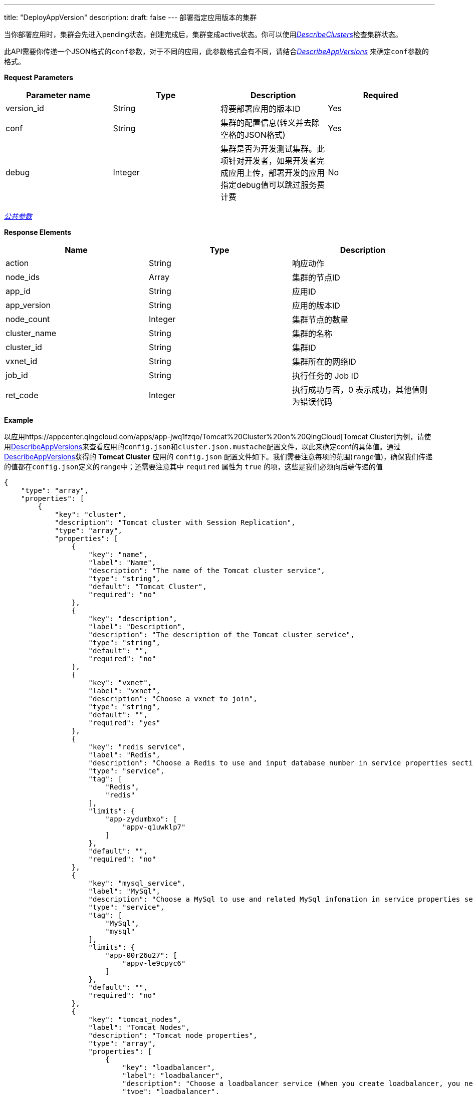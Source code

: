 ---
title: "DeployAppVersion"
description: 
draft: false
---
部署指定应用版本的集群

当你部署应用时，集群会先进入pending状态，创建完成后，集群变成active状态。你可以使用link:../describe_clusters/[_DescribeClusters_]检查集群状态。

此API需要你传递一个JSON格式的``conf``参数，对于不同的应用，此参数格式会有不同，请结合link:../describe_app_versions/[_DescribeAppVersions_] 来确定``conf``参数的格式。

*Request Parameters*

|===
| Parameter name | Type | Description | Required

| version_id
| String
| 将要部署应用的版本ID
| Yes

| conf
| String
| 集群的配置信息(转义并去除空格的JSON格式)
| Yes

| debug
| Integer
| 集群是否为开发测试集群。此项针对开发者，如果开发者完成应用上传，部署开发的应用指定debug值可以跳过服务费计费
| No
|===

link:../../../../parameters/[_公共参数_]

*Response Elements*

|===
| Name | Type | Description

| action
| String
| 响应动作

| node_ids
| Array
| 集群的节点ID

| app_id
| String
| 应用ID

| app_version
| String
| 应用的版本ID

| node_count
| Integer
| 集群节点的数量

| cluster_name
| String
| 集群的名称

| cluster_id
| String
| 集群ID

| vxnet_id
| String
| 集群所在的网络ID

| job_id
| String
| 执行任务的 Job ID

| ret_code
| Integer
| 执行成功与否，0 表示成功，其他值则为错误代码
|===

*Example*

以应用https://appcenter.qingcloud.com/apps/app-jwq1fzqo/Tomcat%20Cluster%20on%20QingCloud[Tomcat Cluster]为例，请使用link:../describe_app_versions/[DescribeAppVersions]来查看应用的``config.json``和``cluster.json.mustache``配置文件，以此来确定conf的具体值。通过link:../describe_app_versions/[DescribeAppVersions]获得的 *Tomcat Cluster* 应用的 `config.json` 配置文件如下。我们需要注意每项的范围(``range``值)，确保我们传递的值都在``config.json``定义的``range``中；还需要注意其中 `required` 属性为 `true` 的项，这些是我们必须向后端传递的值

[,json]
----
{
    "type": "array",
    "properties": [
        {
            "key": "cluster",
            "description": "Tomcat cluster with Session Replication",
            "type": "array",
            "properties": [
                {
                    "key": "name",
                    "label": "Name",
                    "description": "The name of the Tomcat cluster service",
                    "type": "string",
                    "default": "Tomcat Cluster",
                    "required": "no"
                },
                {
                    "key": "description",
                    "label": "Description",
                    "description": "The description of the Tomcat cluster service",
                    "type": "string",
                    "default": "",
                    "required": "no"
                },
                {
                    "key": "vxnet",
                    "label": "vxnet",
                    "description": "Choose a vxnet to join",
                    "type": "string",
                    "default": "",
                    "required": "yes"
                },
                {
                    "key": "redis_service",
                    "label": "Redis",
                    "description": "Choose a Redis to use and input database number in service properties section below, leave empty if you choose not to use it",
                    "type": "service",
                    "tag": [
                        "Redis",
                        "redis"
                    ],
                    "limits": {
                        "app-zydumbxo": [
                            "appv-q1uwklp7"
                        ]
                    },
                    "default": "",
                    "required": "no"
                },
                {
                    "key": "mysql_service",
                    "label": "MySql",
                    "description": "Choose a MySql to use and related MySql infomation in service properties section below, leave empty if you choose not to use it",
                    "type": "service",
                    "tag": [
                        "MySql",
                        "mysql"
                    ],
                    "limits": {
                        "app-00r26u27": [
                            "appv-le9cpyc6"
                        ]
                    },
                    "default": "",
                    "required": "no"
                },
                {
                    "key": "tomcat_nodes",
                    "label": "Tomcat Nodes",
                    "description": "Tomcat node properties",
                    "type": "array",
                    "properties": [
                        {
                            "key": "loadbalancer",
                            "label": "loadbalancer",
                            "description": "Choose a loadbalancer service (When you create loadbalancer, you need to select the Internet type. Loadbalancer listener need to enable Session Sticky. Listener protocol should be http)",
                            "type": "loadbalancer",
                            "port": 8080,
                            "default": [],
                            "required": "yes"
                        },
                        {
                            "key": "cpu",
                            "label": "CPU",
                            "description": "CPUs of each node",
                            "type": "integer",
                            "default": 1,
                            "range": [
                                1,
                                2,
                                4,
                                8
                            ],
                            "required": "yes"
                        },
                        {
                            "key": "memory",
                            "label": "Memory",
                            "description": "memory of each node",
                            "type": "integer",
                            "default": 2048,
                            "range": [
                                2048,
                                4096,
                                8192
                            ],
                            "required": "yes"
                        },
                        {
                            "key": "instance_class",
                            "label": "Instance Class",
                            "description": "The instance type for the cluster to run, such as high performance, high performance plus",
                            "type": "integer",
                            "default": 0,
                            "range": [
                                0,
                                1
                            ],
                            "required": "yes"
                        },
                        {
                            "key": "count",
                            "label": "Node Count",
                            "description": "Number of nodes for the cluster to create",
                            "type": "integer",
                            "default": 2,
                            "range": [
                                1,
                                2,
                                3,
                                4,
                                5,
                                6,
                                7,
                                8,
                                9
                            ],
                            "required": "yes"
                        },
                        {
                            "key": "volume_size",
                            "label": "Volume Size",
                            "description": "The volume size for each node",
                            "type": "integer",
                            "default": 10,
                            "required": "no"
                        }
                    ]
                },
                {
                    "key": "log_node",
                    "label": "Log Server Node",
                    "description": "Log server to collect all log files from all Tomcat nodes",
                    "type": "array",
                    "properties": [
                        {
                            "key": "cpu",
                            "label": "CPU",
                            "description": "CPUs of each node",
                            "type": "integer",
                            "default": 1,
                            "range": [
                                1,
                                2,
                                4,
                                8
                            ],
                            "required": "yes"
                        },
                        {
                            "key": "memory",
                            "label": "Memory",
                            "description": "memory of each node",
                            "type": "integer",
                            "default": 2048,
                            "range": [
                                2048,
                                4096,
                                8192
                            ],
                            "required": "yes"
                        },
                        {
                            "key": "instance_class",
                            "label": "Instance Class",
                            "description": "The instance type for the cluster to run, such as high performance, high performance plus",
                            "type": "integer",
                            "default": 0,
                            "range": [
                                0,
                                1
                            ],
                            "required": "yes"
                        },
                        {
                            "key": "volume_size",
                            "label": "Volume Size",
                            "description": "The volume size for this log server",
                            "type": "integer",
                            "default": 10,
                            "required": "no"
                        }
                    ]
                }
            ]
        },
        {
            "key": "env",
            "description": "Tomcat cluster service properties",
            "type": "array",
            "properties": [
                {
                    "key": "tomcat_user",
                    "label": "User name to access Tomcat manager GUI",
                    "description": "User name to access Tomcat manager GUI, avoid to set it as 'tomcat' because it's already predefined with role 'manager_script'",
                    "type": "string",
                    "default": "qingAdmin",
                    "pattern": "^(?!.*?[tT][oO][mM][cC][aA][tT]).*$",
                    "required": "yes"
                },
                {
                    "key": "tomcat_pwd",
                    "label": "Password to access Tomcat manager",
                    "description": "Password to access Tomcat manager GUI and the user 'tomcat' with role 'manager_script', the default password is 'qing0pwd'",
                    "type": "password",
                    "changeable": true,
                    "default": "qing0pwd",
                    "required": "yes"
                },
                {
                    "key": "tomcat_encoding",
                    "label": "Tomcat character encoding",
                    "description": "Tomcat character encoding, this value will be set in javax.servlet.request.encoding and file.encoding when launching Tomcat, also set in URIEncoding in server.xml",
                    "type": "string",
                    "default": "UTF-8",
                    "required": "yes"
                },
                {
                    "key": "tomcat_log_level",
                    "label": "Tomcat logging level",
                    "description": "The logging level of log4j within Tomcat scope, settting 'INFO' as default value",
                    "type": "string",
                    "default": "INFO",
                    "range": [
                        "OFF",
                        "FATAL",
                        "ERROR",
                        "WARN",
                        "INFO",
                        "DEBUG",
                        "ALL"
                    ],
                    "required": "yes"
                },
                {
                    "key": "tomcat_log_packages",
                    "label": "Tomcat logging packages",
                    "description": "Packages to include in the logging, separated by comma. Tomcat defines loggers by Engine and Host names. For example: log4j.logger.org.apache.catalina.core.ContainerBase.[Catalina].[localhost],log4j.logger.org.apache.catalina.session",
                    "type": "string",
                    "default": "",
                    "required": "no"
                },
                {
                    "key": "threadpool_maxThreads",
                    "label": "The max number of active threads",
                    "description": "The max number of active threads in Tomcat shared thread pool",
                    "type": "string",
                    "default": "200",
                    "required": "yes"
                },
                {
                    "key": "threadpool_minSpareThreads",
                    "label": "The minimum number of kept alive threads",
                    "description": "The minimum number of threads always kept alive in Tomcat shared thread pool",
                    "type": "string",
                    "default": "25",
                    "required": "yes"
                },
                {
                    "key": "threadpool_maxIdleTime",
                    "label": "The number of milliseconds before an idle thread shutsdown",
                    "description": "The number of milliseconds before an idle thread shutsdown, unless the number of active threads are less or equal to minSpareThreads",
                    "type": "string",
                    "default": "60000",
                    "required": "yes"
                },
                {
                    "key": "java_opts",
                    "label": "Java runtime properties",
                    "description": "Java runtime properties when running Tomcat, leave empty if you accept our default JVM heap size setting(1/4 memory as xms, and 1/2 memory as xmx). Note: our default setting will not take effect if you input any value in this area, the validaton of JAVA_OPTS should be handled by you ahead of time, otherwise Tomcat server may fail to start",
                    "type": "string",
                    "default": "",
                    "required": "no"
                },
                {
                    "key": "war_source",
                    "label": "How to get WAR file",
                    "description": "Choose a way to upload WAR to Tomcat server, the default way is using Tomcat manager UI or command, the other option is QingStor. Note: Tomcat manager could only deploy WAR to single node, we monitor that deployment and copy the deployed WAR file to watched folder of Tomcat FarmWarDeployer, which will distribute this file to other nodes",
                    "type": "string",
                    "changeable": true,
                    "default": "tomcat_manager",
                    "range": [
                        "tomcat_manager",
                        "qingstor"
                    ],
                    "required": "yes"
                },
                {
                    "key": "redis_db_num",
                    "label": "Redis database number",
                    "description": "Redis Database Number, leave empty if you choose not to use Redis database",
                    "type": "string",
                    "default": "0",
                    "required": "no"
                },
                {
                    "key": "access_key_id",
                    "label": "access_key_id",
                    "description": "access_key_id to access QingStor service for web application(WAR) deployment, leave empty if you chooose to use Tomcat Manager",
                    "type": "string",
                    "changeable": true,
                    "default": "",
                    "required": "no"
                },
                {
                    "key": "secret_access_key",
                    "label": "secret_access_key",
                    "description": "secret_access_key to access QingStor service for web application(WAR) deployment, leave empty if you chooose to use Tomcat Manager",
                    "type": "password",
                    "changeable": true,
                    "default": "",
                    "required": "no"
                },
                {
                    "key": "zone",
                    "label": "zone",
                    "description": "Zone of bucket for web application(WAR) deployment, leave empty if you chooose to use Tomcat Manager",
                    "type": "string",
                    "changeable": true,
                    "default": "jn1a",
                    "range": [
                        "jn1a",
                        "sh1a"
                    ],
                    "required": "no"
                },
                {
                    "key": "bucket",
                    "label": "bucket",
                    "description": "Bucket name for web application(WAR) deployment, leave empty if you chooose to use Tomcat Manager",
                    "type": "string",
                    "changeable": true,
                    "default": "",
                    "required": "no"
                },
                {
                    "key": "war_name",
                    "label": "war name",
                    "description": "The web application(WAR) file Name, leave empty if you chooose to use Tomcat Manager",
                    "type": "string",
                    "default": "",
                    "required": "no"
                },
                {
                    "key": "mysql_db_name",
                    "label": "MySql database name",
                    "description": "MySql Database Name, leave empty if you choose not to use MySql database",
                    "type": "string",
                    "default": "mysql",
                    "required": "no"
                },
                {
                    "key": "jdbc_dsname",
                    "label": "Datasoure name of Tomcat JDBC connection pool",
                    "description": "Datasoure name of Tomcat JDBC connection pool to connect MySql database",
                    "type": "string",
                    "default": "TestDB",
                    "required": "no"
                },
                {
                    "key": "jdbc_maxActive",
                    "label": "The maximum number of active database connections",
                    "description": "The maximum number of active database connections that can be allocated from this pool at the same time",
                    "type": "string",
                    "default": "100",
                    "required": "no"
                },
                {
                    "key": "jdbc_maxIdle",
                    "label": "The maximum number of kept database connections",
                    "description": "The maximum number of database connections that should be kept in the pool at all times",
                    "type": "string",
                    "default": "30",
                    "required": "no"
                },
                {
                    "key": "jdbc_maxWait",
                    "label": "The maximum number of milliseconds before a database connection timeout",
                    "description": "The maximum number of milliseconds that the pool will wait (when there are no available connections) for a database connection to be returned before throwing an exception",
                    "type": "string",
                    "default": "30000",
                    "required": "no"
                }
            ]
        }
    ]
}
----

所以，我们需要提供的``conf``的格式为

----
{
    "cluster": {
        "name": "Tomcat_Cluster",
        "description": "",
        "tomcat_nodes": {
            "loadbalancer": [
                {
                    "listener": "lbl-wdplf9gh",
                    "port": 8080,
                    "policy": ""
                }
            ],
            "cpu": 1,
            "memory": 2048,
            "instance_class": 0,
            "count": 2,
            "volume_size": 10
        },
        "log_node": {
            "cpu": 1,
            "memory": 2048,
            "instance_class": 0,
            "volume_size": 10
        },
        "vxnet": "vxnet-iuy3lnd",
        "global_uuid": "93242219542648944"
    },
    "version": "appv-gva21mw0",
    "env": {
        "tomcat_user": "qingAdmin",
        "tomcat_pwd": "qing0pwd",
        "tomcat_encoding": "UTF-8",
        "tomcat_log_level": "INFO",
        "threadpool_maxThreads": "200",
        "threadpool_minSpareThreads": "25",
        "threadpool_maxIdleTime": "60000",
        "war_source": "tomcat_manager",
        "tomcat_log_packages": "",
        "java_opts": "",
        "redis_db_num": "0",
        "access_key_id": "",
        "zone": "jn1a",
        "bucket": "",
        "war_name": "",
        "mysql_db_name": "mysql",
        "jdbc_dsname": "TestDB",
        "jdbc_maxActive": "100",
        "jdbc_maxIdle": "30",
        "jdbc_maxWait": "30000"
    }
}
----

____
需要注意环境变量env内，accesskey类型的数据，在conf中需要将值转换为key为access_key_id的字典。例如env内有如下内容：

----
{
  "key": "access_key",
  "label": "access_key_id",
  "description": "access key ID",
  "type": "accesskey",
  "required": "yes"
}
----

则``conf``的``env``内，该数据的格式应该如下：

----
{
  "access_key":{
    "access_key_id":""
  }
}
----
____

____
在发送API请求前，我们需要将``conf`` *去除空格换行后进行 urlencode*，否则空白字符会后端设别的参数值会不完整，最终请求如下
____

_Example Request_:

----
https://api.shanhe.com/iaas/?
action=DeployAppVersion
conf=%7B%22cluster%22%3A%7B%22name%22%3A%22Tomcat_Cluster%22%2C%22description%22%3A%22%22%2C%22tomcat_nodes%22%3A%7B%22loadbalancer%22%3A%5B%7B%22listener%22%3A%22lbl-wdplf9gh%22%2C%22port%22%3A8080%2C%22policy%22%3A%22%22%7D%5D%2C%22cpu%22%3A1%2C%22memory%22%3A2048%2C%22instance_class%22%3A0%2C%22count%22%3A2%2C%22volume_size%22%3A10%7D%2C%22log_node%22%3A%7B%22cpu%22%3A1%2C%22memory%22%3A2048%2C%22instance_class%22%3A0%2C%22volume_size%22%3A10%7D%2C%22vxnet%22%3A%22vxnet-iuy3lnd%22%2C%22global_uuid%22%3A%2293242219542648944%22%7D%2C%22version%22%3A%22appv-gva21mw0%22%2C%22env%22%3A%7B%22tomcat_user%22%3A%22qingAdmin%22%2C%22tomcat_pwd%22%3A%22qing0pwd%22%2C%22tomcat_encoding%22%3A%22UTF-8%22%2C%22tomcat_log_level%22%3A%22INFO%22%2C%22threadpool_maxThreads%22%3A%22200%22%2C%22threadpool_minSpareThreads%22%3A%2225%22%2C%22threadpool_maxIdleTime%22%3A%2260000%22%2C%22war_source%22%3A%22tomcat_manager%22%2C%22tomcat_log_packages%22%3A%22%22%2C%22java_opts%22%3A%22%22%2C%22redis_db_num%22%3A%220%22%2C%22access_key_id%22%3A%22%22%2C%22zone%22%3A%22jn1a%22%2C%22bucket%22%3A%22%22%2C%22war_name%22%3A%22%22%2C%22mysql_db_name%22%3A%22mysql%22%2C%22jdbc_dsname%22%3A%22TestDB%22%2C%22jdbc_maxActive%22%3A%22100%22%2C%22jdbc_maxIdle%22%3A%2230%22%2C%22jdbc_maxWait%22%3A%2230000%22%7D%7D
&version_id=appv-gva21mw0
&zone=jn1a
&COMMOM_PARAMS
----

_Example Response_:

[,json]
----
{
  "vxnet_id":"vxnet-iuy3lnd",
  "ret_code":0,
  "node_ids":[
    "cln-n9ujbr2z",
    "cln-pgnwwgos",
    "cln-w2h3rs7y"
  ],
  "app_id":"app-jwq1fzqo",
  "cluster_name":"Tomcat_Cluster",
  "cluster_id":"cl-bgb7my01",
  "action":"CreateClusterResponse",
  "node_count":3,
  "app_version":"appv-gva21mw0",
  "job_id":"j-q7hez3rqxke"
}
----
